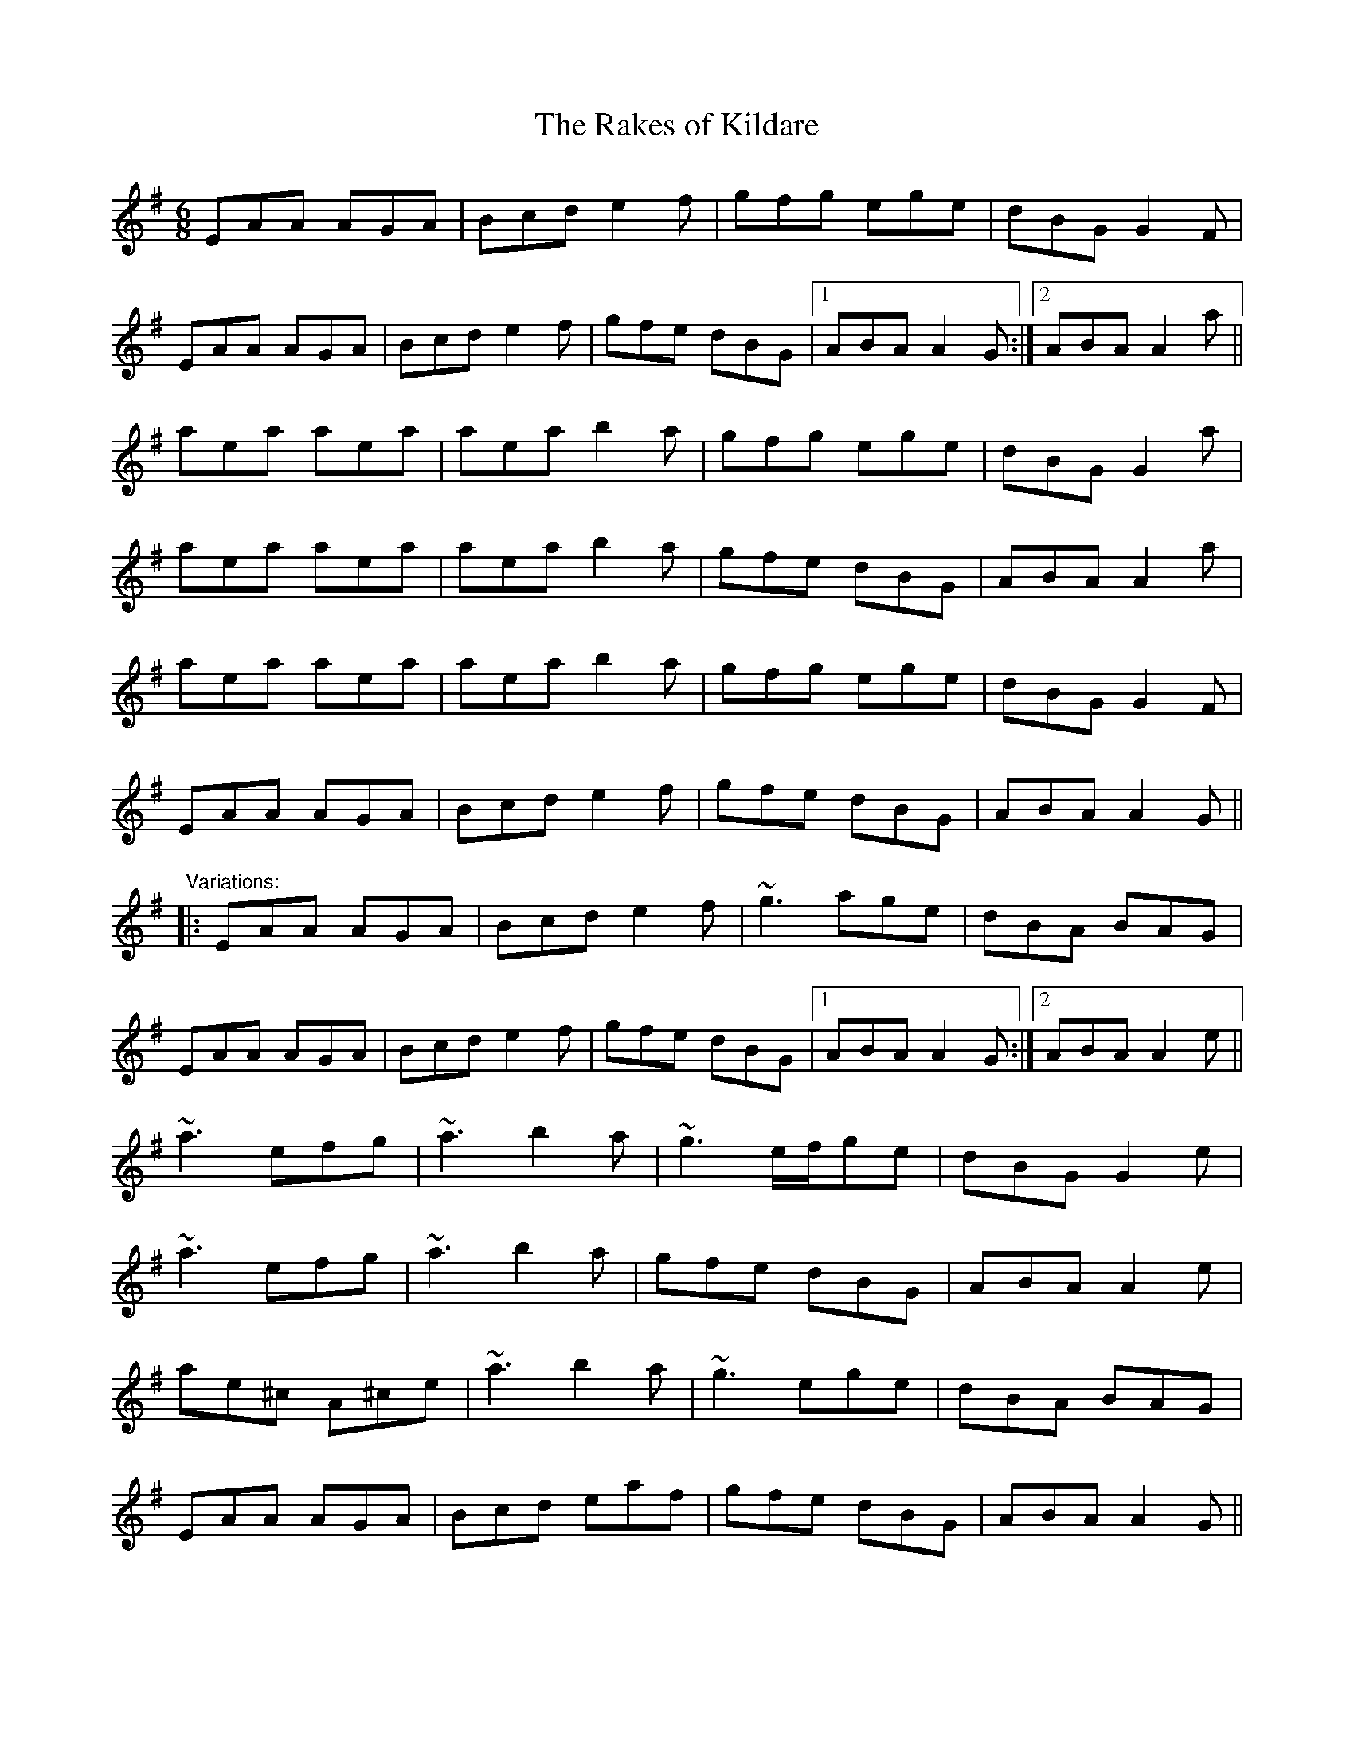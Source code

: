 X: 1
T:Rakes of Kildare, The
R:jig
M:6/8
L:1/8
K:Ador
EAA AGA|Bcd e2f|gfg ege|dBG G2F|!
EAA AGA|Bcd e2f|gfe dBG|1 ABA A2G:|2 ABA A2a||!
aea aea|aea b2a|gfg ege|dBG G2a|!
aea aea|aea b2a|gfe dBG|ABA A2a|!
aea aea|aea b2a|gfg ege|dBG G2F|!
EAA AGA|Bcd e2f|gfe dBG|ABA A2G||!
"Variations:"
|:EAA AGA|Bcd e2f|~g3 age|dBA BAG|!
EAA AGA|Bcd e2f|gfe dBG|1 ABA A2G:|2 ABA A2e||!
~a3 efg|~a3 b2a|~g3 e/f/ge|dBG G2e|!
~a3 efg|~a3 b2a|gfe dBG|ABA A2e|!
ae^c A^ce|~a3 b2a|~g3 ege|dBA BAG|!
EAA AGA|Bcd eaf|gfe dBG|ABA A2G||!
